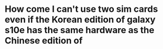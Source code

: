 * How come I can't use two sim cards even if the Korean edition of galaxy s10e has the same hardware as the Chinese edition of